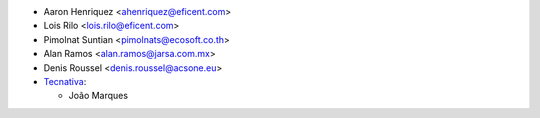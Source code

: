 * Aaron Henriquez <ahenriquez@eficent.com>
* Lois Rilo <lois.rilo@eficent.com>
* Pimolnat Suntian <pimolnats@ecosoft.co.th>
* Alan Ramos <alan.ramos@jarsa.com.mx>
* Denis Roussel <denis.roussel@acsone.eu>
* `Tecnativa <https://www.tecnativa.com>`__:

  * João Marques
